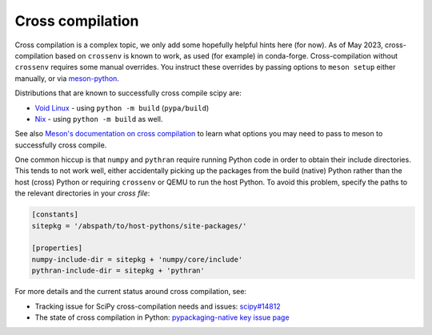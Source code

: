 Cross compilation
=================

Cross compilation is a complex topic, we only add some hopefully helpful hints
here (for now). As of May 2023, cross-compilation based on ``crossenv`` is
known to work, as used (for example) in conda-forge. Cross-compilation without
``crossenv`` requires some manual overrides. You instruct these overrides by
passing options to ``meson setup`` either manually, or via `meson-python`_.

.. _meson-python: https://meson-python.readthedocs.io/en/latest/how-to-guides/meson-args.html

Distributions that are known to successfully cross compile scipy are:

- `Void Linux <https://github.com/void-linux/void-packages/blob/master/srcpkgs/python3-scipy/template>`_ - using ``python -m build`` (``pypa/build``)
- `Nix <https://github.com/nixos/nixpkgs/blob/master/pkgs/development/python-modules/scipy/default.nix>`_ - using ``python -m build`` as well.

See also `Meson's documentation on cross compilation
<https://mesonbuild.com/Cross-compilation.html>`__ to learn what options you
may need to pass to meson to successfully cross compile.

One common hiccup is that ``numpy`` and ``pythran`` require
running Python code in order to obtain their include directories. This tends to
not work well, either accidentally picking up the packages from the build
(native) Python rather than the host (cross) Python or requiring ``crossenv``
or QEMU to run the host Python. To avoid this problem, specify the paths to the
relevant directories in your *cross file*:

.. code:: ini

    [constants]
    sitepkg = '/abspath/to/host-pythons/site-packages/'

    [properties]
    numpy-include-dir = sitepkg + 'numpy/core/include'
    pythran-include-dir = sitepkg + 'pythran'

For more details and the current status around cross compilation, see:

- Tracking issue for SciPy cross-compilation needs and issues:
  `scipy#14812 <https://github.com/scipy/scipy/issues/14812>`__
- The state of cross compilation in Python:
  `pypackaging-native key issue page <https://pypackaging-native.github.io/key-issues/cross_compilation/>`__

